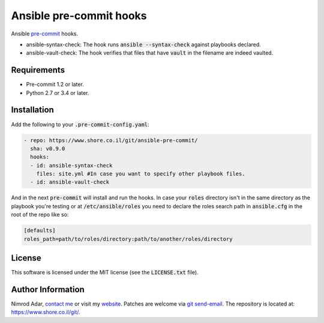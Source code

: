 Ansible pre-commit hooks
########################

.. image:: https://travis-ci.org/adarnimrod/ansible-pre-commit.svg?branch=master
    :target: https://travis-ci.org/adarnimrod/ansible-pre-commit

Ansible `pre-commit <http://pre-commit.com/>`_ hooks.

- ansible-syntax-check: The hook runs
  :code:`ansible --syntax-check` against playbooks declared.
- ansible-vault-check: The hook verifies that files that have :code:`vault` in
  the filename are indeed vaulted.

Requirements
------------

- Pre-commit 1.2 or later.
- Python 2.7 or 3.4 or later.

Installation
------------

Add the following to your :code:`.pre-commit-config.yaml`:

.. code:: yaml

    - repo: https://www.shore.co.il/git/ansible-pre-commit/
      sha: v0.9.0
      hooks:
      - id: ansible-syntax-check
        files: site.yml #In case you want to specify other playbook files.
      - id: ansible-vault-check

And in the next :code:`pre-commit` will install and run the hooks. In case
your :code:`roles` directory isn't in the same directory as the playbook
you're testing or at :code:`/etc/ansible/roles` you need to declare the roles
search path in :code:`ansible.cfg` in the root of the repo like so:

.. code::

    [defaults]
    roles_path=path/to/roles/directory:path/to/another/roles/directory

License
-------

This software is licensed under the MIT license (see the :code:`LICENSE.txt`
file).

Author Information
------------------

Nimrod Adar, `contact me <nimrod@shore.co.il>`_ or visit my `website
<https://www.shore.co.il/>`_. Patches are welcome via `git send-email
<http://git-scm.com/book/en/v2/Git-Commands-Email>`_. The repository is located
at: https://www.shore.co.il/git/.
